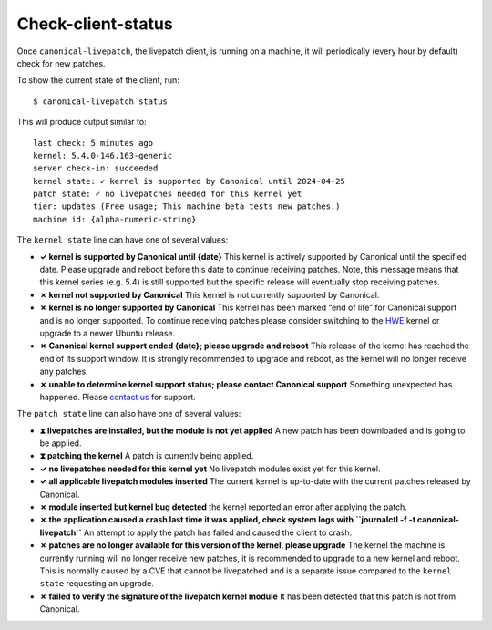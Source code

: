 Check-client-status
###################

Once ``canonical-livepatch``, the livepatch client, is running on a
machine, it will periodically (every hour by default) check for new
patches.

To show the current state of the client, run:

::


   $ canonical-livepatch status

This will produce output similar to:

::


   last check: 5 minutes ago
   kernel: 5.4.0-146.163-generic
   server check-in: succeeded
   kernel state: ✓ kernel is supported by Canonical until 2024-04-25
   patch state: ✓ no livepatches needed for this kernel yet
   tier: updates (Free usage; This machine beta tests new patches.)
   machine id: {alpha-numeric-string}

The ``kernel state`` line can have one of several values:

-  **✓ kernel is supported by Canonical until {date}** This kernel is
   actively supported by Canonical until the specified date. Please
   upgrade and reboot before this date to continue receiving patches.
   Note, this message means that this kernel series (e.g. 5.4) is still
   supported but the specific release will eventually stop receiving
   patches.

-  **✗ kernel not supported by Canonical** This kernel is not currently
   supported by Canonical.

-  **✗ kernel is no longer supported by Canonical** This kernel has been
   marked “end of life” for Canonical support and is no longer
   supported. To continue receiving patches please consider switching to
   the `HWE <https://wiki.ubuntu.com/Kernel/LTSEnablementStack>`__
   kernel or upgrade to a newer Ubuntu release.

-  **✗ Canonical kernel support ended {date}; please upgrade and
   reboot** This release of the kernel has reached the end of its
   support window. It is strongly recommended to upgrade and reboot, as
   the kernel will no longer receive any patches.

-  **✗ unable to determine kernel support status; please contact
   Canonical support** Something unexpected has happened. Please
   `contact
   us <https://bugs.launchpad.net/canonical-livepatch-client/+filebug>`__
   for support.

The ``patch state`` line can also have one of several values:

-  **⧗ livepatches are installed, but the module is not yet applied** A
   new patch has been downloaded and is going to be applied.

-  **⧗ patching the kernel** A patch is currently being applied.

-  **✓ no livepatches needed for this kernel yet** No livepatch modules
   exist yet for this kernel.

-  **✓ all applicable livepatch modules inserted** The current kernel is
   up-to-date with the current patches released by Canonical.

-  **✗ module inserted but kernel bug detected** the kernel reported an
   error after applying the patch.

-  **✗ the application caused a crash last time it was applied, check
   system logs with ``journalctl -f -t canonical-livepatch``** An
   attempt to apply the patch has failed and caused the client to crash.

-  **✗ patches are no longer available for this version of the kernel,
   please upgrade** The kernel the machine is currently running will no
   longer receive new patches, it is recommended to upgrade to a new
   kernel and reboot. This is normally caused by a CVE that cannot be
   livepatched and is a separate issue compared to the ``kernel state``
   requesting an upgrade.

-  **✗ failed to verify the signature of the livepatch kernel module**
   It has been detected that this patch is not from Canonical.
